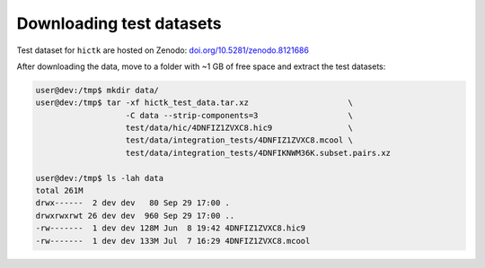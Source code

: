 ..
   Copyright (C) 2023 Roberto Rossini <roberros@uio.no>
   SPDX-License-Identifier: MIT

Downloading test datasets
#########################

Test dataset for ``hictk`` are hosted on Zenodo: `doi.org/10.5281/zenodo.8121686 <https://doi.org/10.5281/zenodo.8121686>`_

After downloading the data, move to a folder with ~1 GB of free space and extract the test datasets:

.. code-block:: console
  :class: no-copybutton

  user@dev:/tmp$ mkdir data/
  user@dev:/tmp$ tar -xf hictk_test_data.tar.xz                     \
                     -C data --strip-components=3                   \
                     test/data/hic/4DNFIZ1ZVXC8.hic9                \
                     test/data/integration_tests/4DNFIZ1ZVXC8.mcool \
                     test/data/integration_tests/4DNFIKNWM36K.subset.pairs.xz

  user@dev:/tmp$ ls -lah data
  total 261M
  drwx------  2 dev dev   80 Sep 29 17:00 .
  drwxrwxrwt 26 dev dev  960 Sep 29 17:00 ..
  -rw-------  1 dev dev 128M Jun  8 19:42 4DNFIZ1ZVXC8.hic9
  -rw-------  1 dev dev 133M Jul  7 16:29 4DNFIZ1ZVXC8.mcool

